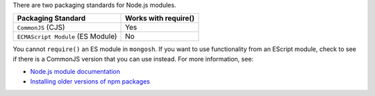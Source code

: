 There are two packaging standards for Node.js modules.

.. list-table::
   :header-rows: 1

   * - Packaging Standard
     - Works with require()

   * - ``CommonJS`` (CJS)
     -  Yes

   * - ``ECMAScript Module`` (ES Module)
     -  No

You cannot ``require()`` an ES module in ``mongosh``. If you want to use
functionality from an EScript module, check to see if there is a
CommonJS version that you can use instead. For more information, see:

- `Node.js module documentation
  <https://nodejs.org/api/esm.html#modules-ecmascript-modules>`__
- `Installing older versions of npm packages
  <https://docs.npmjs.com/cli/v9/commands/npm-install>`__

